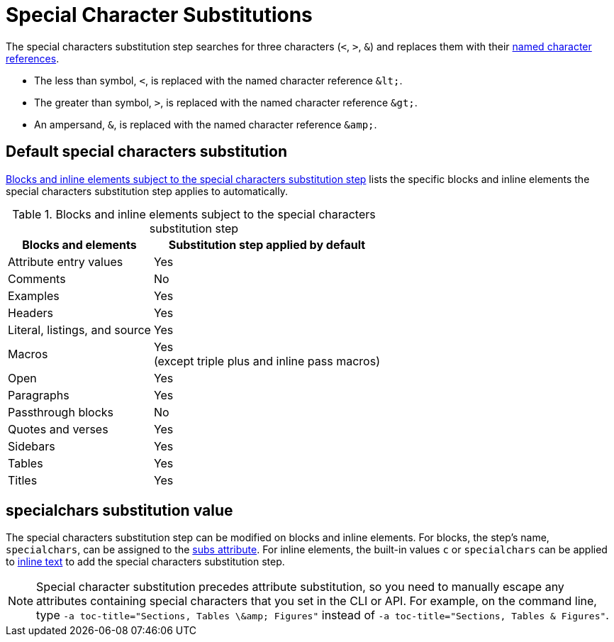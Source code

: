 = Special Character Substitutions
:navtitle: Special Characters
:table-caption: Table
:y: Yes
:n: No

The special characters substitution step searches for three characters (`<`, `>`, `&`) and replaces them with their xref:replacements.adoc#char-ref-sidebar[named character references].

* The less than symbol, `<`, is replaced with the named character reference `\&lt;`.
* The greater than symbol, `>`, is replaced with the named character reference `\&gt;`.
* An ampersand, `&`, is replaced with the named character reference `\&amp;`.

== Default special characters substitution

<<table-special>> lists the specific blocks and inline elements the special characters substitution step applies to automatically.

.Blocks and inline elements subject to the special characters substitution step
[#table-special%autowidth,cols=",^"]
|===
|Blocks and elements |Substitution step applied by default

|Attribute entry values |{y}

|Comments |{n}

|Examples |{y}

|Headers |{y}

|Literal, listings, and source |{y}

|Macros |{y} +
(except triple plus and inline pass macros)

|Open |{y}

|Paragraphs |{y}

|Passthrough blocks |{n}

|Quotes and verses |{y}

|Sidebars |{y}

|Tables |{y}

|Titles |{y}
|===

== specialchars substitution value

The special characters substitution step can be modified on blocks and inline elements.
For blocks, the step's name, `specialchars`, can be assigned to the xref:apply-subs-to-blocks.adoc[subs attribute].
For inline elements, the built-in values `c` or `specialchars` can be applied to xref:apply-subs-to-text.adoc[inline text] to add the special characters substitution step.

[NOTE]
====
Special character substitution precedes attribute substitution, so you need to manually escape any attributes containing special characters that you set in the CLI or API.
For example, on the command line, type `+-a toc-title="Sections, Tables \&amp; Figures"+` instead of `-a toc-title="Sections, Tables & Figures"`.
====
